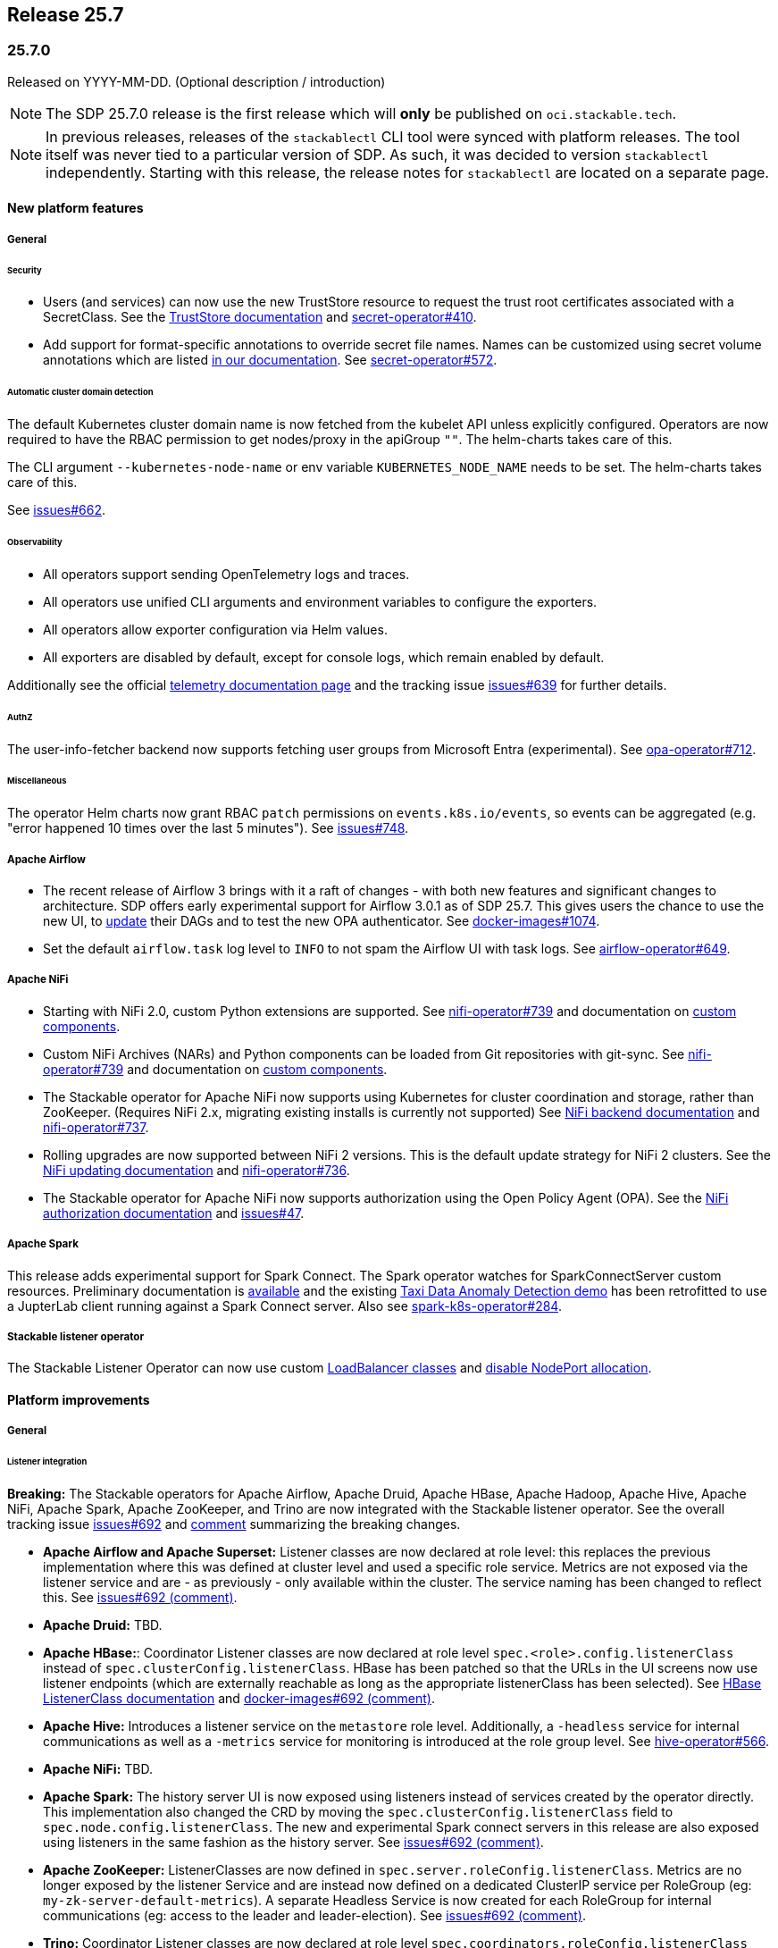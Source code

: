 // Here are the headings you can use for the next release. Saves time checking indentation levels.
// Take a look at release 24.11 to see how to structure patch releases.

== Release 25.7

=== 25.7.0

Released on YYYY-MM-DD.
(Optional description / introduction)

[NOTE]
====
The SDP 25.7.0 release is the first release which  will **only** be published on `oci.stackable.tech`.
====

[NOTE]
====
In previous releases, releases of the `stackablectl` CLI tool were synced with platform releases.
The tool itself was never tied to a particular version of SDP.
As such, it was decided to version `stackablectl` independently.
// TODO (@Techassi): Actually create and link that page
Starting with this release, the release notes for `stackablectl` are located on a separate page.
====

==== New platform features

===== General

====== Security

* Users (and services) can now use the new TrustStore resource to request the trust root certificates associated with a SecretClass.
  See the xref:secret-operator:truststore.adoc[TrustStore documentation] and https://github.com/stackabletech/secret-operator/issues/410[secret-operator#410].
* Add support for format-specific annotations to override secret file names.
  Names can be customized using secret volume annotations which are listed xref:secret-operator:volume.adoc[in our documentation].
  See https://github.com/stackabletech/secret-operator/pull/572[secret-operator#572].

====== Automatic cluster domain detection

The default Kubernetes cluster domain name is now fetched from the kubelet API unless explicitly configured.
Operators are now required to have the RBAC permission to get nodes/proxy in the apiGroup `""`.
The helm-charts takes care of this.

The CLI argument `--kubernetes-node-name` or env variable `KUBERNETES_NODE_NAME` needs to be set.
The helm-charts takes care of this.

See https://github.com/stackabletech/issues/issues/662[issues#662].

====== Observability

* All operators support sending OpenTelemetry logs and traces.
* All operators use unified CLI arguments and environment variables to configure the exporters.
* All operators allow exporter configuration via Helm values.
* All exporters are disabled by default, except for console logs, which remain enabled by default.

Additionally see the official xref:concepts:observability/telemetry.adoc[telemetry documentation page] and the tracking issue https://github.com/stackabletech/issues/issues/639[issues#639] for further details.

====== AuthZ

The user-info-fetcher backend now supports fetching user groups from Microsoft Entra (experimental).
See https://github.com/stackabletech/opa-operator/pull/712[opa-operator#712].

====== Miscellaneous

The operator Helm charts now grant RBAC `patch` permissions on `events.k8s.io/events`, so events can be aggregated (e.g. "error happened 10 times over the last 5 minutes").
See https://github.com/stackabletech/issues/issues/748[issues#748].

===== Apache Airflow

* The recent release of Airflow 3 brings with it a raft of changes - with both new features and significant changes to architecture.
  SDP offers early experimental support for Airflow 3.0.1 as of SDP 25.7.
  This gives users the chance to use the new UI, to https://airflow.apache.org/docs/apache-airflow/3.0.1/installation/upgrading_to_airflow3.html#step-3-dag-authors-check-your-airflow-dags-for-compatibility[update] their DAGs and to test the new OPA authenticator.
  See https://github.com/stackabletech/docker-images/issues/1074[docker-images#1074].
* Set the default `airflow.task` log level to `INFO` to not spam the Airflow UI with task logs.
  See https://github.com/stackabletech/airflow-operator/pull/649[airflow-operator#649].

===== Apache NiFi

* Starting with NiFi 2.0, custom Python extensions are supported.
  See https://github.com/stackabletech/nifi-operator/issues/739[nifi-operator#739] and documentation on xref:nifi:usage_guide/custom-components.adoc[custom components].
* Custom NiFi Archives (NARs) and Python components can be loaded from Git repositories with git-sync.
  See https://github.com/stackabletech/nifi-operator/issues/739[nifi-operator#739] and documentation on xref:nifi:usage_guide/custom-components.adoc[custom components].
* The Stackable operator for Apache NiFi now supports using Kubernetes for cluster coordination and storage, rather than ZooKeeper.
  (Requires NiFi 2.x, migrating existing installs is currently not supported)
  See xref:nifi:usage_guide/clustering.adoc#backend-kubernetes[NiFi backend documentation] and https://github.com/stackabletech/nifi-operator/issues/737[nifi-operator#737].
* Rolling upgrades are now supported between NiFi 2 versions.
  This is the default update strategy for NiFi 2 clusters.
  See the xref:nifi:usage_guide/updating.adoc[NiFi updating documentation] and https://github.com/stackabletech/nifi-operator/issues/736[nifi-operator#736].
* The Stackable operator for Apache NiFi now supports authorization using the Open Policy Agent (OPA).
  See the xref:nifi:usage_guide/security.adoc#authorization-opa[NiFi authorization documentation] and https://github.com/stackabletech/issues/issues/47[issues#47].

===== Apache Spark

This release adds experimental support for Spark Connect.
The Spark operator watches for SparkConnectServer custom resources.
Preliminary documentation is xref:spark-k8s:usage-guide/spark-connect.adoc[available] and the existing xref:demos:jupyterhub-pyspark-hdfs-anomaly-detection-taxi-data.adoc[Taxi Data Anomaly Detection demo] has been retrofitted to use a JupterLab client running against a Spark Connect server.
Also see https://github.com/stackabletech/spark-k8s-operator/issues/284[spark-k8s-operator#284].

// TODO (@Techassi): Define a single way of spelling internal operators, like listener, secret, and commons.
// Currently, throughout this page variations like Stackable Listener Operator, Listener Operator, listener operator,
// listener-operator are used. Only ONE must be used.
===== Stackable listener operator

The Stackable Listener Operator can now use custom xref:listener-operator:listenerclass.adoc#servicetype-loadbalancer-class[LoadBalancer classes] and https://kubernetes.io/docs/concepts/services-networking/service/#load-balancer-nodeport-allocation[disable NodePort allocation].

==== Platform improvements

===== General

====== Listener integration

*Breaking:* The Stackable operators for Apache Airflow, Apache Druid, Apache HBase, Apache Hadoop, Apache Hive, Apache NiFi, Apache Spark, Apache ZooKeeper, and Trino are now integrated with the Stackable listener operator.
See the overall tracking issue https://github.com/stackabletech/issues/issues/692[issues#692] and https://github.com/stackabletech/issues/issues/692#issuecomment-3068662411[comment] summarizing the breaking changes.

* *Apache Airflow and Apache Superset:*
  Listener classes are now declared at role level: this replaces the previous implementation where this was defined at cluster level and used a specific role service.
  Metrics are not exposed via the listener service and are - as previously - only available within the cluster.
  The service naming has been changed to reflect this.
  See https://github.com/stackabletech/issues/issues/692#issuecomment-2854266967[issues#692 (comment)].
* *Apache Druid:* TBD.
* *Apache HBase:*:
  Coordinator Listener classes are now declared at role level `spec.<role>.config.listenerClass` instead of `spec.clusterConfig.listenerClass`.
  HBase has been patched so that the URLs in the UI screens now use listener endpoints (which are externally reachable as long as the appropriate listenerClass has been selected).
  See xref:hbase:usage-guide/listenerclass.adoc[HBase ListenerClass documentation] and https://github.com/stackabletech/issues/issues/692#issuecomment-3089441868[docker-images#692 (comment)].
* *Apache Hive:*
  Introduces a listener service on the `metastore` role level.
  Additionally, a `-headless` service for internal communications as well as a `-metrics` service for monitoring is introduced at the role group level.
  See https://github.com/stackabletech/hive-operator/issues/566[hive-operator#566].
* *Apache NiFi:* TBD.
* *Apache Spark:*
  The history server UI is now exposed using listeners instead of services created by the operator directly.
  This implementation also changed the CRD by moving the `spec.clusterConfig.listenerClass` field to `spec.node.config.listenerClass`.
  The new and experimental Spark connect servers in this release are also exposed using listeners in the same fashion as the history server.
  See https://github.com/stackabletech/issues/issues/692#issuecomment-2847025199[issues#692 (comment)].
* *Apache ZooKeeper:*
  ListenerClasses are now defined in `spec.server.roleConfig.listenerClass`.
  Metrics are no longer exposed by the listener Service and are instead now defined on a dedicated ClusterIP service per RoleGroup (eg: `my-zk-server-default-metrics`).
  A separate Headless Service is now created for each RoleGroup for internal communications (eg: access to the leader and leader-election).
  See https://github.com/stackabletech/issues/issues/692#issuecomment-3034672506[issues#692 (comment)].
* *Trino:*
  Coordinator Listener classes are now declared at role level `spec.coordinators.roleConfig.listenerClass` instead of `spec.clusterConfig.listenerClass`.
  Both Coordinators and Workers have two services at role group level, a headless service called `<cluster>-<role>-<rolegroup>-headless` and a service for metrics called `<cluster>-<role>-<rolegroup>-metrics`.
  See xref:trino:usage-guide/listenerclass.adoc[Trino ListenerClass documentation] and https://github.com/stackabletech/issues/issues/692#issuecomment-3001089387[issues#692 (comment)].

====== Miscellaneous

* All products that are built from source in SDP, which is at the time of this release everything except Airflow and Superset, now have a version suffix to indicate they include custom modifications made by Stackable.
  The suffix the same as for SDP container images, so Zookeeper 3.9.3 in SDP 25.7.0 will for example report `3.9.3-stackable25.7.0` as its version.
  See https://github.com/stackabletech/docker-images/issues/1068[docker-images#1068].
* Our containers include a tool which regularly logs relevant system information to aid in debugging.
  This was introduced in SDP 25.3.0 and was running every minute.
  The signal to noise ratio was off which is why we are switching to run this every 30min in this release.
  See https://github.com/stackabletech/docker-images/pull/1128[docker-images#1128].

===== Vulnerabilities

230 CVEs were fixed in the Stackable product images.
This includes 3 critical and 97 high-severity CVEs.

===== Apache Hadoop

* Various setting defaults have been updated for better performance and reliability.
  See https://github.com/stackabletech/hdfs-operator/issues/685[hdfs-operator#685].
* The operator now defaults `dfs.encrypt.data.transfer.cipher.suite` to `AES/CTR/NoPadding` to improve security and performance.
  See https://github.com/stackabletech/hdfs-operator/pull/693[hdfs-operator#693].

===== Apache NiFi

* The operator now emits a warning for deprecated sensitive property algorithms in NiFi version 1.x.x and errors out for version 2.x.x if an unsupported sensitive properties algorithm is used.
  See the official https://nifi.apache.org/docs/nifi-docs/html/administration-guide.html#property-encryption-algorithms[NiFi documentation] and https://github.com/stackabletech/nifi-operator/issues/791[nifi-operator#791].
* Re-add Iceberg support to NiFi 2.4.0, which was removed upstream starting with version 2.0.0.
  See xref:nifi:usage_guide/writing-to-iceberg-tables.adoc[NiFi Iceberg documentation] and https://github.com/stackabletech/nifi-operator/issues/738[nifi-operator#738].
* Update patch that allows bypassing the host header validation starting with NiFi 2.4.0.
  See https://github.com/stackabletech/docker-images/pull/1125[docker-images#1125].

===== Apache ZooKeeper

* The image for Apache ZooKeeper backports various 3.9.4 changes into the supported 3.9.3 version.
  See https://github.com/stackabletech/docker-images/issues/1143[docker-images#1143].
* Prometheus support was added using the built-in Prometheus provider in Apache ZooKeeper.
  This appends another port (native-metrics).
  To access the metrics this port in combination with the `/metrics` endpoint can be used.
  See https://github.com/stackabletech/zookeeper-operator/pull/955[zookeeper-operator#955].

==== Platform deprecations

===== Apache Hadoop

The built-in Prometheus servlet is now enabled by default and metrics are available under the `/prom` path of all UI services.
The metrics exposed by the JMX exporter are now considered deprecated and will be removed in a future release.
See https://github.com/stackabletech/hdfs-operator/pull/695[hdfs-operator#695].

===== Apache Spark

This release enables the built in Prometheus servlet for metric scraping.
The existing JMX exporter is still enabled but it is deprecated and it will be removed in a future release.
See https://github.com/stackabletech/spark-k8s-operator/pull/584[spark-k8s-operator#584].

==== Platform removals

===== General

* Remove CSI registration path migration job (init-container) from secret-operator DaemonSet.
  See https://github.com/stackabletech/secret-operator/pull/610[secret-operator#610].
* This release removes support for previously deprecated product service accounts.
  Deprecated service accounts named `<product_name>-serviceaccount` are ignored.
  Instead, product workloads use service accounts named `<resource_name>-serviceaccount` where `resource_name` is the stacklet (or cluster) name as defined in the cluster resource.
  See https://github.com/stackabletech/operator-rs/pull/1060[operator-rs#1060].
* *Breaking:*
  The `lastUpdatedTime` was removed from the `ClusterStatus` of each operator.
  Users previously relying on this value should migrate to `lastTransitionTime`.
  See https://github.com/stackabletech/operator-rs/issues/1032[operator-rs#1032] and https://github.com/stackabletech/operator-rs/pull/1054[operator-rs#1054].

===== Container images

*Breaking:*
The `oci.stackable.tech/sdp/kcat` image has been discontinued starting with SDP 25.7.0.
Use `oci.stackable.tech/sdp/kafka-testing-tools` instead, which includes kcat.
Existing `oci.stackable.tech/sdp/kcat` images for previous SDP releases remain available.
See https://github.com/stackabletech/docker-images/pull/1124[docker-images#1124].

===== Apache HBase

Starting with this release, support for HBase 2.4.x has been removed.
This includes metrics exposed via the JMX exporter.
All supported HBase versions expose metrics via the built in Prometheus servlet.
See https://github.com/stackabletech/hbase-operator/pull/672[hbase-operator#672].

===== Apache ZooKeeper

*Breaking:*
The `-nodeport` discovery ConfigMap has been deprecated in 25.3.0 and is removed as of this release.
Use the primary discovery ConfigMap instead.
See https://github.com/stackabletech/kafka-operator/pull/868[kafka-operator#868].

==== Supported versions

===== Product versions

As with previous SDP releases, many product images have been updated to their latest versions.
Refer to the xref:operators:supported_versions.adoc[supported versions] documentation for a complete overview including LTS versions or deprecations.

====== New versions

The following new product versions are now supported:

* Apache Airflow: https://github.com/stackabletech/docker-images/issues/1074[2.10.5], https://github.com/stackabletech/docker-images/issues/1074[3.0.1 (experimental)]
* Apache Druid: https://github.com/stackabletech/docker-images/issues/1075[33.0.0]
* Apache HBase: https://github.com/stackabletech/docker-images/issues/1076[2.6.2]
* Apache NiFi: https://github.com/stackabletech/docker-images/issues/1079[2.4.0]
* Apache Superset: https://github.com/stackabletech/docker-images/issues/1081[4.1.2]
* Open Policy Agent: https://github.com/stackabletech/docker-images/issues/1084[1.4.2]
* Trino: https://github.com/stackabletech/docker-images/issues/1082[476]

====== Deprecated versions

The following product versions are deprecated and will be removed in a later release:

* Apache Airflow: https://github.com/stackabletech/docker-images/issues/1074[2.10.4]
* Apache Druid: https://github.com/stackabletech/docker-images/issues/1075[31.0.1]
* Apache Hbase: https://github.com/stackabletech/docker-images/issues/1076[2.6.1]
* Apache Superset: https://github.com/stackabletech/docker-images/issues/1081[4.2.1]
* Open Policy Agent: https://github.com/stackabletech/docker-images/issues/1084[1.0.1]
* Trino: https://github.com/stackabletech/docker-images/issues/1082[470]

====== Removed versions

The following product versions are no longer supported.
These images for released product versions remain available https://oci.stackable.tech/[here,window=_blank]
Information on how to browse the registry can be found xref:contributor:project-overview.adoc#docker-images[here,window=_blank]

* Apache Druid: https://github.com/stackabletech/docker-images/issues/1075[30.0.0]
* Apache Hbase: https://github.com/stackabletech/docker-images/issues/1076[2.4.18]
* Apache Hadoop: https://github.com/stackabletech/docker-images/issues/1077[3.3.4], https://github.com/stackabletech/docker-images/issues/1077[3.4.0], https://github.com/stackabletech/docker-images/issues/1077[3.3.6^1^]
* Apache Kafka: https://github.com/stackabletech/docker-images/issues/1078[3.7.1], https://github.com/stackabletech/docker-images/issues/1078[3.8.0]
* Apache NiFi: https://github.com/stackabletech/docker-images/issues/1079[2.2.0 (experimental)]
* Apache Spark: https://github.com/stackabletech/docker-images/issues/1080[3.5.2]
* Apache ZooKeeper: https://github.com/stackabletech/docker-images/issues/1083[3.9.2]
* Open Policy Agent: https://github.com/stackabletech/docker-images/issues/1084[0.67.1]
* Trino:  https://github.com/stackabletech/docker-images/issues/1082[455]

'''

[.small]
--
. Remove support for 3.3.6, it is still required by HBase, Hive, and Spark in this release.
--

===== Kubernetes versions

This release supports the following Kubernetes versions:

* `1.33`
* `1.32`
* `1.31`
* `1.30`

These Kubernetes versions are no longer supported:

* `1.29`

===== OpenShift versions

This release is available in the RedHat Certified Operator Catalog for the following OpenShift versions:

* `4.18`
* `4.17`
* `4.16`

These OpenShift versions are no longer supported:

* `4.15`
* `4.14`

==== Upgrade from 25.3

===== Using stackablectl

====== Upgrade with a single command

Starting with stackablectl Release 1.0.0 the multiple consecutive commands described below can be shortened to just one command, which executes exactly those steps on its own.

[source,console]
----
$ stackablectl release upgrade 25.7
----

====== Upgrade with multiple consecutive commands

Uninstall the `25.3` release

[source,console]
----
$ stackablectl release uninstall 25.3

Uninstalled release '25.3'

Use "stackablectl release list" to list available releases.
# ...
----

Afterwards you will need to upgrade the CustomResourceDefinitions (CRDs) installed by the Stackable Platform.
The reason for this is that helm will uninstall the operators but not the CRDs.
This can be done using `kubectl replace`.

[IMPORTANT]
====
The Stackable secret operator CRD needs to be applied in addition to being replaced, because it introduces the new TrustStore custom resource.
The commands below are adjusted accordingly.
This issue is also mentioned in the known issues section below.
====

[source]
----
kubectl replace -f https://raw.githubusercontent.com/stackabletech/airflow-operator/25.7.0/deploy/helm/airflow-operator/crds/crds.yaml
kubectl replace -f https://raw.githubusercontent.com/stackabletech/commons-operator/25.7.0/deploy/helm/commons-operator/crds/crds.yaml
kubectl replace -f https://raw.githubusercontent.com/stackabletech/druid-operator/25.7.0/deploy/helm/druid-operator/crds/crds.yaml
kubectl replace -f https://raw.githubusercontent.com/stackabletech/hbase-operator/25.7.0/deploy/helm/hbase-operator/crds/crds.yaml
kubectl replace -f https://raw.githubusercontent.com/stackabletech/hdfs-operator/25.7.0/deploy/helm/hdfs-operator/crds/crds.yaml
kubectl replace -f https://raw.githubusercontent.com/stackabletech/hive-operator/25.7.0/deploy/helm/hive-operator/crds/crds.yaml
kubectl replace -f https://raw.githubusercontent.com/stackabletech/kafka-operator/25.7.0/deploy/helm/kafka-operator/crds/crds.yaml
kubectl replace -f https://raw.githubusercontent.com/stackabletech/listener-operator/25.7.0/deploy/helm/listener-operator/crds/crds.yaml
kubectl replace -f https://raw.githubusercontent.com/stackabletech/nifi-operator/25.7.0/deploy/helm/nifi-operator/crds/crds.yaml
kubectl replace -f https://raw.githubusercontent.com/stackabletech/opa-operator/25.7.0/deploy/helm/opa-operator/crds/crds.yaml
kubectl replace -f https://raw.githubusercontent.com/stackabletech/secret-operator/25.7.0/deploy/helm/secret-operator/crds/crds.yaml || true
kubectl apply -f https://raw.githubusercontent.com/stackabletech/secret-operator/25.7.0/deploy/helm/secret-operator/crds/crds.yaml
kubectl replace -f https://raw.githubusercontent.com/stackabletech/spark-k8s-operator/25.7.0/deploy/helm/spark-k8s-operator/crds/crds.yaml
kubectl replace -f https://raw.githubusercontent.com/stackabletech/superset-operator/25.7.0/deploy/helm/superset-operator/crds/crds.yaml
kubectl replace -f https://raw.githubusercontent.com/stackabletech/trino-operator/25.7.0/deploy/helm/trino-operator/crds/crds.yaml
kubectl replace -f https://raw.githubusercontent.com/stackabletech/zookeeper-operator/25.7.0/deploy/helm/zookeeper-operator/crds/crds.yaml
----

[source,console]
----
customresourcedefinition.apiextensions.k8s.io "airflowclusters.airflow.stackable.tech" replaced
customresourcedefinition.apiextensions.k8s.io "authenticationclasses.authentication.stackable.tech" replaced
customresourcedefinition.apiextensions.k8s.io "s3connections.s3.stackable.tech" replaced
...
----

Install the `25.7` release

[source,console]
----
$ stackablectl release install 25.7

Installed release '25.7'

Use "stackablectl operator installed" to list installed operators.
----

===== Using Helm

Use `helm list` to list the currently installed operators.

You can use the following command to uninstall all operators that are part of the `25.3` release:

[source,console]
----
$ helm uninstall airflow-operator commons-operator druid-operator hbase-operator hdfs-operator hive-operator kafka-operator listener-operator nifi-operator opa-operator secret-operator spark-k8s-operator superset-operator trino-operator zookeeper-operator
release "airflow-operator" uninstalled
release "commons-operator" uninstalled
...
----

Afterward you will need to upgrade the CustomResourceDefinitions (CRDs) installed by the Stackable Platform.
The reason for this is that helm will uninstall the operators but not the CRDs. This can be done using `kubectl replace`.

[IMPORTANT]
====
The Stackable secret operator CRD needs to be applied in addition to being replaced, because it introduces the new TrustStore custom resource.
The commands below are adjusted accordingly.
This issue is also mentioned in the known issues section below.
====

[source]
----
kubectl replace -f https://raw.githubusercontent.com/stackabletech/airflow-operator/25.7.0/deploy/helm/airflow-operator/crds/crds.yaml
kubectl replace -f https://raw.githubusercontent.com/stackabletech/commons-operator/25.7.0/deploy/helm/commons-operator/crds/crds.yaml
kubectl replace -f https://raw.githubusercontent.com/stackabletech/druid-operator/25.7.0/deploy/helm/druid-operator/crds/crds.yaml
kubectl replace -f https://raw.githubusercontent.com/stackabletech/hbase-operator/25.7.0/deploy/helm/hbase-operator/crds/crds.yaml
kubectl replace -f https://raw.githubusercontent.com/stackabletech/hdfs-operator/25.7.0/deploy/helm/hdfs-operator/crds/crds.yaml
kubectl replace -f https://raw.githubusercontent.com/stackabletech/hive-operator/25.7.0/deploy/helm/hive-operator/crds/crds.yaml
kubectl replace -f https://raw.githubusercontent.com/stackabletech/kafka-operator/25.7.0/deploy/helm/kafka-operator/crds/crds.yaml
kubectl replace -f https://raw.githubusercontent.com/stackabletech/listener-operator/25.7.0/deploy/helm/listener-operator/crds/crds.yaml
kubectl replace -f https://raw.githubusercontent.com/stackabletech/nifi-operator/25.7.0/deploy/helm/nifi-operator/crds/crds.yaml
kubectl replace -f https://raw.githubusercontent.com/stackabletech/opa-operator/25.7.0/deploy/helm/opa-operator/crds/crds.yaml
kubectl replace -f https://raw.githubusercontent.com/stackabletech/secret-operator/25.7.0/deploy/helm/secret-operator/crds/crds.yaml || true
kubectl apply -f https://raw.githubusercontent.com/stackabletech/secret-operator/25.7.0/deploy/helm/secret-operator/crds/crds.yaml
kubectl replace -f https://raw.githubusercontent.com/stackabletech/spark-k8s-operator/25.7.0/deploy/helm/spark-k8s-operator/crds/crds.yaml
kubectl replace -f https://raw.githubusercontent.com/stackabletech/superset-operator/25.7.0/deploy/helm/superset-operator/crds/crds.yaml
kubectl replace -f https://raw.githubusercontent.com/stackabletech/trino-operator/25.7.0/deploy/helm/trino-operator/crds/crds.yaml
kubectl replace -f https://raw.githubusercontent.com/stackabletech/zookeeper-operator/25.7.0/deploy/helm/zookeeper-operator/crds/crds.yaml
----

[source,console]
----
customresourcedefinition.apiextensions.k8s.io "airflowclusters.airflow.stackable.tech" replaced
customresourcedefinition.apiextensions.k8s.io "authenticationclasses.authentication.stackable.tech" replaced
customresourcedefinition.apiextensions.k8s.io "s3connections.s3.stackable.tech" replaced
...
----

Install the `25.7` release

NOTE: `helm repo` subcommands are not supported for OCI registries. The operators are installed directly, without adding the Helm Chart repository first.

[source,console]
----
helm install --wait airflow-operator oci://oci.stackable.tech/sdp-charts/airflow-operator --version 25.7.0
helm install --wait commons-operator oci://oci.stackable.tech/sdp-charts/commons-operator --version 25.7.0
helm install --wait druid-operator oci://oci.stackable.tech/sdp-charts/druid-operator --version 25.7.0
helm install --wait hbase-operator oci://oci.stackable.tech/sdp-charts/hbase-operator --version 25.7.0
helm install --wait hdfs-operator oci://oci.stackable.tech/sdp-charts/hdfs-operator --version 25.7.0
helm install --wait hive-operator oci://oci.stackable.tech/sdp-charts/hive-operator --version 25.7.0
helm install --wait kafka-operator oci://oci.stackable.tech/sdp-charts/kafka-operator --version 25.7.0
helm install --wait listener-operator oci://oci.stackable.tech/sdp-charts/listener-operator --version 25.7.0
helm install --wait nifi-operator oci://oci.stackable.tech/sdp-charts/nifi-operator --version 25.7.0
helm install --wait opa-operator oci://oci.stackable.tech/sdp-charts/opa-operator --version 25.7.0
helm install --wait secret-operator oci://oci.stackable.tech/sdp-charts/secret-operator --version 25.7.0
helm install --wait spark-k8s-operator oci://oci.stackable.tech/sdp-charts/spark-k8s-operator --version 25.7.0
helm install --wait superset-operator oci://oci.stackable.tech/sdp-charts/superset-operator --version 25.7.0
helm install --wait trino-operator oci://oci.stackable.tech/sdp-charts/trino-operator --version 25.7.0
helm install --wait zookeeper-operator oci://oci.stackable.tech/sdp-charts/zookeeper-operator --version 25.7.0
----

==== Known issues

* During the upgrade of the secret-operator CRD, special care must be taken because the CRD introduces the new TrustStore custom resource.
  It is recommended to apply it instead of replacing it: `kubectl apply -f ...`.
* There are strong indicators that TLS CA handling is broken in products using `keytool`.
  As of now, we confirmed that Trino has an issue in properly handling CA rotations due to a limitation with `keytool`.
  The report in https://github.com/stackabletech/issues/issues/744[issues#744] outlines a workaround which requires the following steps:
  . Identify the secretClass used by the secret-operator to distribute CAs.
  . Delete this secret causing secret-operator to re-create a new CA secret.
  . Restart all stackable pods manually.
